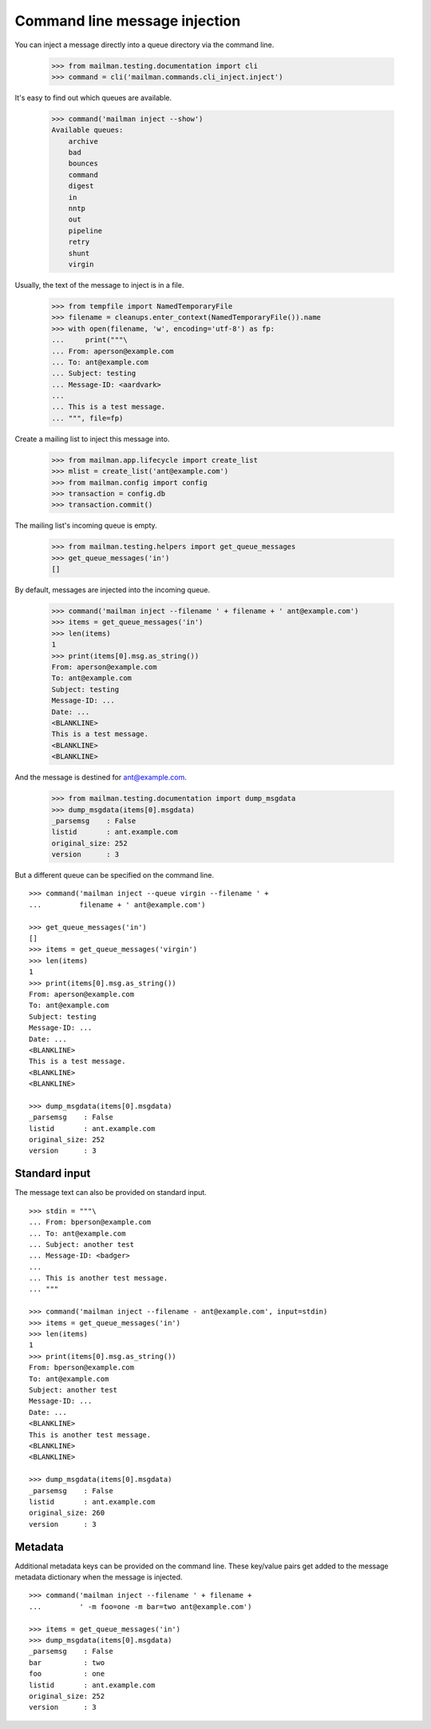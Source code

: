 ==============================
Command line message injection
==============================

You can inject a message directly into a queue directory via the command
line.

    >>> from mailman.testing.documentation import cli
    >>> command = cli('mailman.commands.cli_inject.inject')

It's easy to find out which queues are available.

    >>> command('mailman inject --show')
    Available queues:
        archive
        bad
        bounces
        command
        digest
        in
        nntp
        out
        pipeline
        retry
        shunt
        virgin

Usually, the text of the message to inject is in a file.

    >>> from tempfile import NamedTemporaryFile
    >>> filename = cleanups.enter_context(NamedTemporaryFile()).name
    >>> with open(filename, 'w', encoding='utf-8') as fp:
    ...     print("""\
    ... From: aperson@example.com
    ... To: ant@example.com
    ... Subject: testing
    ... Message-ID: <aardvark>
    ...
    ... This is a test message.
    ... """, file=fp)

Create a mailing list to inject this message into.

    >>> from mailman.app.lifecycle import create_list
    >>> mlist = create_list('ant@example.com')
    >>> from mailman.config import config
    >>> transaction = config.db    
    >>> transaction.commit()

The mailing list's incoming queue is empty.

    >>> from mailman.testing.helpers import get_queue_messages
    >>> get_queue_messages('in')
    []

By default, messages are injected into the incoming queue.

    >>> command('mailman inject --filename ' + filename + ' ant@example.com')
    >>> items = get_queue_messages('in')
    >>> len(items)
    1
    >>> print(items[0].msg.as_string())
    From: aperson@example.com
    To: ant@example.com
    Subject: testing
    Message-ID: ...
    Date: ...
    <BLANKLINE>
    This is a test message.
    <BLANKLINE>
    <BLANKLINE>

And the message is destined for ant@example.com.

    >>> from mailman.testing.documentation import dump_msgdata
    >>> dump_msgdata(items[0].msgdata)
    _parsemsg    : False
    listid       : ant.example.com
    original_size: 252
    version      : 3

But a different queue can be specified on the command line.
::

    >>> command('mailman inject --queue virgin --filename ' +
    ...         filename + ' ant@example.com')

    >>> get_queue_messages('in')
    []
    >>> items = get_queue_messages('virgin')
    >>> len(items)
    1
    >>> print(items[0].msg.as_string())
    From: aperson@example.com
    To: ant@example.com
    Subject: testing
    Message-ID: ...
    Date: ...
    <BLANKLINE>
    This is a test message.
    <BLANKLINE>
    <BLANKLINE>

    >>> dump_msgdata(items[0].msgdata)
    _parsemsg    : False
    listid       : ant.example.com
    original_size: 252
    version      : 3


Standard input
==============

The message text can also be provided on standard input.
::

    >>> stdin = """\
    ... From: bperson@example.com
    ... To: ant@example.com
    ... Subject: another test
    ... Message-ID: <badger>
    ...
    ... This is another test message.
    ... """

    >>> command('mailman inject --filename - ant@example.com', input=stdin)
    >>> items = get_queue_messages('in')
    >>> len(items)
    1
    >>> print(items[0].msg.as_string())
    From: bperson@example.com
    To: ant@example.com
    Subject: another test
    Message-ID: ...
    Date: ...
    <BLANKLINE>
    This is another test message.
    <BLANKLINE>
    <BLANKLINE>

    >>> dump_msgdata(items[0].msgdata)
    _parsemsg    : False
    listid       : ant.example.com
    original_size: 260
    version      : 3


Metadata
========

Additional metadata keys can be provided on the command line.  These key/value
pairs get added to the message metadata dictionary when the message is
injected.
::

    >>> command('mailman inject --filename ' + filename +
    ...         ' -m foo=one -m bar=two ant@example.com')

    >>> items = get_queue_messages('in')
    >>> dump_msgdata(items[0].msgdata)
    _parsemsg    : False
    bar          : two
    foo          : one
    listid       : ant.example.com
    original_size: 252
    version      : 3
